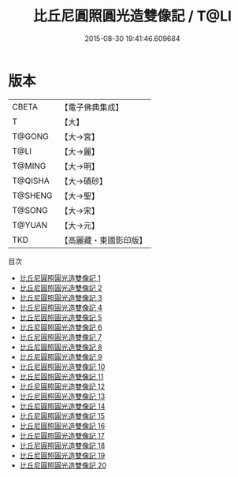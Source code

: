 #+TITLE: 比丘尼圓照圓光造雙像記 / T@LI

#+DATE: 2015-08-30 19:41:46.609684
* 版本
 |     CBETA|【電子佛典集成】|
 |         T|【大】     |
 |    T@GONG|【大→宮】   |
 |      T@LI|【大→麗】   |
 |    T@MING|【大→明】   |
 |   T@QISHA|【大→磧砂】  |
 |   T@SHENG|【大→聖】   |
 |    T@SONG|【大→宋】   |
 |    T@YUAN|【大→元】   |
 |       TKD|【高麗藏・東國影印版】|
目次
 - [[file:KR6c0002_001.txt][比丘尼圓照圓光造雙像記 1]]
 - [[file:KR6c0002_002.txt][比丘尼圓照圓光造雙像記 2]]
 - [[file:KR6c0002_003.txt][比丘尼圓照圓光造雙像記 3]]
 - [[file:KR6c0002_004.txt][比丘尼圓照圓光造雙像記 4]]
 - [[file:KR6c0002_005.txt][比丘尼圓照圓光造雙像記 5]]
 - [[file:KR6c0002_006.txt][比丘尼圓照圓光造雙像記 6]]
 - [[file:KR6c0002_007.txt][比丘尼圓照圓光造雙像記 7]]
 - [[file:KR6c0002_008.txt][比丘尼圓照圓光造雙像記 8]]
 - [[file:KR6c0002_009.txt][比丘尼圓照圓光造雙像記 9]]
 - [[file:KR6c0002_010.txt][比丘尼圓照圓光造雙像記 10]]
 - [[file:KR6c0002_011.txt][比丘尼圓照圓光造雙像記 11]]
 - [[file:KR6c0002_012.txt][比丘尼圓照圓光造雙像記 12]]
 - [[file:KR6c0002_013.txt][比丘尼圓照圓光造雙像記 13]]
 - [[file:KR6c0002_014.txt][比丘尼圓照圓光造雙像記 14]]
 - [[file:KR6c0002_015.txt][比丘尼圓照圓光造雙像記 15]]
 - [[file:KR6c0002_016.txt][比丘尼圓照圓光造雙像記 16]]
 - [[file:KR6c0002_017.txt][比丘尼圓照圓光造雙像記 17]]
 - [[file:KR6c0002_018.txt][比丘尼圓照圓光造雙像記 18]]
 - [[file:KR6c0002_019.txt][比丘尼圓照圓光造雙像記 19]]
 - [[file:KR6c0002_020.txt][比丘尼圓照圓光造雙像記 20]]
